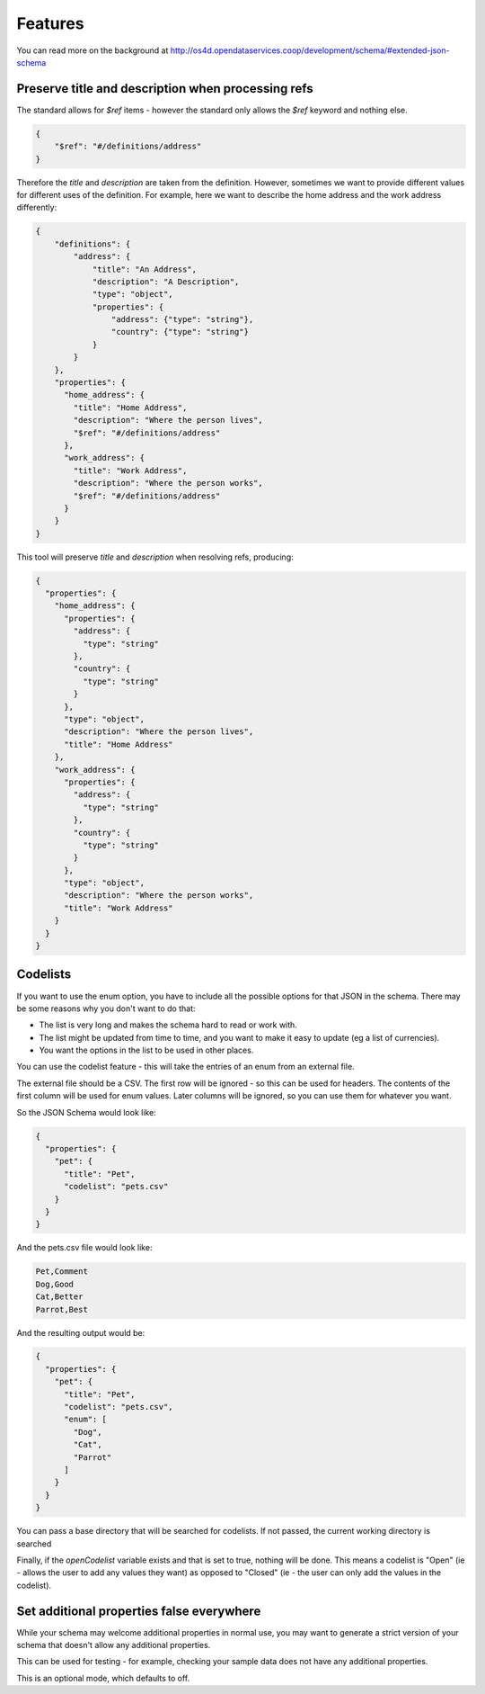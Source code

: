 Features
========

You can read more on the background at http://os4d.opendataservices.coop/development/schema/#extended-json-schema

Preserve title and description when processing refs
---------------------------------------------------

The standard allows for `$ref` items - however the standard only allows the `$ref` keyword and nothing else.

.. code-block:: json

    {
        "$ref": "#/definitions/address"
    }

Therefore the `title` and `description` are taken from the definition.
However, sometimes we want to provide different values for different uses of the definition.
For example, here we want to describe the home address and the work address differently:

.. code-block:: json

    {
        "definitions": {
            "address": {
                "title": "An Address",
                "description": "A Description",
                "type": "object",
                "properties": {
                    "address": {"type": "string"},
                    "country": {"type": "string"}
                }
            }
        },
        "properties": {
          "home_address": {
            "title": "Home Address",
            "description": "Where the person lives",
            "$ref": "#/definitions/address"
          },
          "work_address": {
            "title": "Work Address",
            "description": "Where the person works",
            "$ref": "#/definitions/address"
          }
        }
    }

This tool will preserve `title` and `description` when resolving refs, producing:

.. code-block:: json

    {
      "properties": {
        "home_address": {
          "properties": {
            "address": {
              "type": "string"
            },
            "country": {
              "type": "string"
            }
          },
          "type": "object",
          "description": "Where the person lives",
          "title": "Home Address"
        },
        "work_address": {
          "properties": {
            "address": {
              "type": "string"
            },
            "country": {
              "type": "string"
            }
          },
          "type": "object",
          "description": "Where the person works",
          "title": "Work Address"
        }
      }
    }


Codelists
---------

If you want to use the enum option, you have to include all the possible options for that JSON in the schema. There may
be some reasons why you don't want to do that:

* The list is very long and makes the schema hard to read or work with.
* The list might be updated from time to time, and you want to make it easy to update (eg a list of currencies).
* You want the options in the list to be used in other places.

You can use the codelist feature - this will take the entries of an enum from an external file.

The external file should be a CSV. The first row will be ignored - so this can be used for headers. The contents of the
first column will be used for enum values. Later columns will be ignored, so you can use them for whatever you want.

So the JSON Schema would look like:

.. code-block:: json

    {
      "properties": {
        "pet": {
          "title": "Pet",
          "codelist": "pets.csv"
        }
      }
    }

And the pets.csv file would look like:

.. code-block:: csv

    Pet,Comment
    Dog,Good
    Cat,Better
    Parrot,Best

And the resulting output would be:

.. code-block:: json

    {
      "properties": {
        "pet": {
          "title": "Pet",
          "codelist": "pets.csv",
          "enum": [
            "Dog",
            "Cat",
            "Parrot"
          ]
        }
      }
    }

You can pass a base directory that will be searched for codelists. If not passed, the current working directory is searched

Finally, if the `openCodelist` variable exists and that is set to true, nothing will be done. This means a codelist is
"Open" (ie - allows the user to add any values they want) as opposed to "Closed" (ie - the user can only add the values
in the codelist).

Set additional properties false everywhere
------------------------------------------

While your schema may welcome additional properties in normal use,
you may want to generate a strict version of your schema that doesn't allow any additional properties.

This can be used for testing - for example, checking your sample data does not have any additional properties.

This is an optional mode, which defaults to off.
